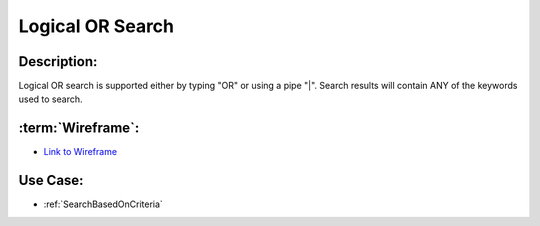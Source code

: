 .. _LogicalOrSearch:

Logical OR Search
=================================================================================================================================

Description:
~~~~~~~~~~~~~~~~~~~~~~~~~~~~~~~~~~~~~~~~~~~~~~~~~~~~~~~~~~~~~~~~~~~~~~~~~~~~~~~~~~~~~~~~~~~~~~~~~~~~~~~~~~~~~~~~~~~~~~~~~~~~~~~~~

Logical OR search is supported either by typing "OR" or using a pipe "|".
Search results will contain ANY of the keywords used to search.

:term:`Wireframe`:
~~~~~~~~~~~~~~~~~~~~~~~~~~~~~~~~~~~~~~~~~~~~~~~~~~~~~~~~~~~~~~~~~~~~~~~~~~~~~~~~~~~~~~~~~~~~~~~~~~~~~~~~~~~~~~~~~~~~~~~~~~~~~~~~~
- `Link to Wireframe <https://docs.google.com/spreadsheets/d/15JdRpaZdsIaJpi35PfBCYXX3PfTBGZaBKae5tH3xdiM/edit#gid=1436297217>`_


Use Case:
~~~~~~~~~~~~~~~~~~~~~~~~~~~~~~~~~~~~~~~~~~~~~~~~~~~~~~~~~~~~~~~~~~~~~~~~~~~~~~~~~~~~~~~~~~~~~~~~~~~~~~~~~~~~~~~~~~~~~~~~~~~~~~~~~

- :ref:`SearchBasedOnCriteria`
